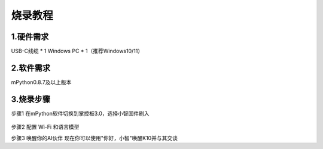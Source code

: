 烧录教程
========================


1.硬件需求
--------------------------------
USB-C线缆 * 1
Windows PC * 1（推荐Windows10/11）


2.软件需求
--------------------------------
mPython0.8.7及以上版本


3.烧录步骤
--------------------------------
步骤1
在mPython软件切换到掌控板3.0，选择小智固件刷入

.. figure:: /../_static/image/xiaozhi/1.png
    :align: center
    :width: 800


.. figure:: /../_static/image/xiaozhi/2.png
    :align: center
    :width: 800


步骤2 配置 Wi-Fi 和语言模型


步骤3 唤醒你的AI伙伴
现在你可以使用"你好，小智"唤醒K10并与其交谈